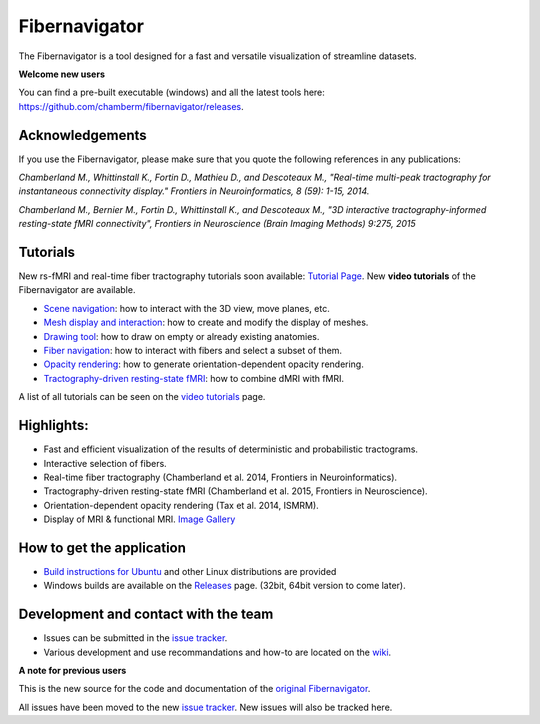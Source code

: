 Fibernavigator
==============

The Fibernavigator is a tool designed for a fast and versatile visualization of streamline datasets.

**Welcome new users**

You can find a pre-built executable (windows) and all the latest tools here: https://github.com/chamberm/fibernavigator/releases.

Acknowledgements
-------------------------------------
If you use the Fibernavigator, please make sure that you quote the following references in any publications:

*Chamberland M., Whittinstall K., Fortin D., Mathieu D., and Descoteaux M., "Real-time multi-peak tractography for instantaneous connectivity display." Frontiers in Neuroinformatics, 8 (59): 1-15, 2014.*

*Chamberland M., Bernier M., Fortin D., Whittinstall K., and Descoteaux M., "3D interactive tractography-informed resting-state fMRI connectivity", Frontiers in Neuroscience (Brain Imaging Methods) 9:275, 2015*

Tutorials
---------
New rs-fMRI and real-time fiber tractography tutorials soon available: `Tutorial Page`_.
New **video tutorials** of the Fibernavigator are available.

- `Scene navigation`_: how to interact with the 3D view, move planes, etc.
- `Mesh display and interaction`_: how to create and modify the display of meshes.
- `Drawing tool`_: how to draw on empty or already existing anatomies.
- `Fiber navigation`_: how to interact with fibers and select a subset of them.
- `Opacity rendering`_: how to generate orientation-dependent opacity rendering.
- `Tractography-driven resting-state fMRI`_: how to combine dMRI with fMRI.

A list of all tutorials can be seen on the `video tutorials`_ page.

Highlights:
-----------

- Fast and efficient visualization of the results of deterministic and probabilistic tractograms.
- Interactive selection of fibers.
- Real-time fiber tractography (Chamberland et al. 2014, Frontiers in Neuroinformatics).
- Tractography-driven resting-state fMRI (Chamberland et al. 2015, Frontiers in Neuroscience).
- Orientation-dependent opacity rendering (Tax et al. 2014, ISMRM).
- Display of MRI & functional MRI. `Image Gallery`_

How to get the application
--------------------------

- `Build instructions for Ubuntu`_ and other Linux distributions are provided
- Windows builds are available on the Releases_ page. (32bit, 64bit version to come later).

Development and contact with the team
-------------------------------------

- Issues can be submitted in the `issue tracker`_.
- Various development and use recommandations and how-to are located on the wiki_.


**A note for previous users**

This is the new source for the code and documentation of the `original Fibernavigator`_.

All issues have been moved to the new `issue tracker`_. New issues will also be tracked here.

.. _original Fibernavigator: http://code.google.com/p/fibernavigator/
.. _issue tracker: https://github.com/scilus/fibernavigator/issues
.. _video tutorials: https://github.com/scilus/fibernavigator/wiki/Video-tutorials
.. _Build instructions for Ubuntu: https://github.com/chamberm/fibernavigator/wiki/Ubuntu-build-instructions
.. _Releases: https://github.com/chamberm/fibernavigator/releases
.. _wiki: https://github.com/chamberm/fibernavigator/wiki/_pages
.. _Scene navigation: http://www.youtube.com/watch?v=OXuHX8GGaBQ
.. _Mesh display and interaction: http://www.youtube.com/watch?v=VONdX7iTNSI
.. _Drawing tool: http://www.youtube.com/watch?v=4vYkQLrdYaY
.. _Fiber navigation: http://www.youtube.com/watch?v=8c4Smi9gZOA
.. _Tractography-driven resting-state fMRI: https://www.youtube.com/watch?v=eHSyf2AjbHw
.. _Opacity rendering: https://www.youtube.com/watch?v=IzJ537KNpR0
.. _Image Gallery: http://chamberm.github.io/media.html
.. _Tutorial Page: http://chamberm.github.io/fibernavigator_single.html



